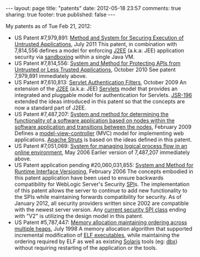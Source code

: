 #+BEGIN_HTML

---
layout:         page
title:          "patents"
date:           2012-05-18 23:57
comments:       true
sharing:        true
footer:         true
published:      false
---

#+END_HTML

My patents as of Tue Feb 21, 2012:
- US Patent #7,979,891: [[http://1.usa.gov/7979891][Method and System for Securing Execution of Untrusted Applications]], July 2011
   This patent, in combination with 7,814,556 defines a model for enforcing [[http://en.wikipedia.org/wiki/J2ee][J2EE]] (a.k.a: JEE) application security via [[http://en.wikipedia.org/wiki/Sandbox_(computer_security)][sandboxing]] within a single Java VM.
- US Patent #7,814,556: [[http://1.usa.gov/7814556][System and Method for Protecting APIs from Untrusted or Less Trusted Applications]], October 2010
   See patent 7,979,891 immediately above.
- US Patent #7,610,813: [[http://1.usa.gov/7610613][Servlet Authentication Filters]], October 2009
  An extension of the [[http://en.wikipedia.org/wiki/J2ee][J2EE]] (a.k.a: JEE) [[http://en.wikipedia.org/wiki/Java_Servlet][Servlets]] model that provides an integrated and pluggable model for authentication for Servlets. [[http://jcp.org/en/jsr/detail?id=196][JSR-196]] extended the ideas introduced in this patent so that the concepts are now a standard part of J2EE.
- US Patent #7,487,207: [[http://1.usa.gov/7487207][System and method for determining the functionality of a software application based on nodes within the software application and transitions between the nodes]], February 2009
  Defines a [[http://bit.ly/KnoKbL][model-view-controller]] (MVC) model for implementing web applications. [[http://en.wikipedia.org/wiki/Apache_Struts][Apache Struts]] is based on the ideas defined in this patent.
- US Patent #7,051,069: [[http://1.usa.gov/7051069][System for managing logical process flow in an online environment]], May 2006
  Earlier version of 7,487,207 immediately above.
- US Patent application pending #20,060,031,855: [[http://bit.ly/20060031855][System and Method for Runtime Interface Versioning]], February 2006
  The concepts embodied in this patent application have been used to ensure backwards compatibility for WebLogic Server's Security [[http://en.wikipedia.org/wiki/Service_Provider_Interface][SPI]]s. The implementation of this patent allows the server to continue to add new functionality to the SPIs while maintaining forwards compatibility for security. As of January 2012, all security providers written since 2002 are compatible with the newest server version. Any [[http://docs.oracle.com/cd/E24329_01/apirefs.1211/e24391/weblogic/security/spi/package-summary.html][current security SPI class]] ending with "V2" is utilizing the design model in this patent.
- US Patent #5,787,447: [[http://1.usa.gov/5787447][Memory allocation maintaining ordering across multiple heaps]], July 1998
  A memory allocation algorithm that supported incremental modification of [[http://en.wikipedia.org/wiki/Executable_and_Linkable_Format][ELF executables]], while maintaining the ordering required by ELF as well as existing [[http://en.wikipedia.org/wiki/Solaris_(operating_system)][Solaris]] tools (eg: [[http://en.wikipedia.org/wiki/Dbx_(debugger)][dbx]]) without requiring restarting of the application or the tools.
